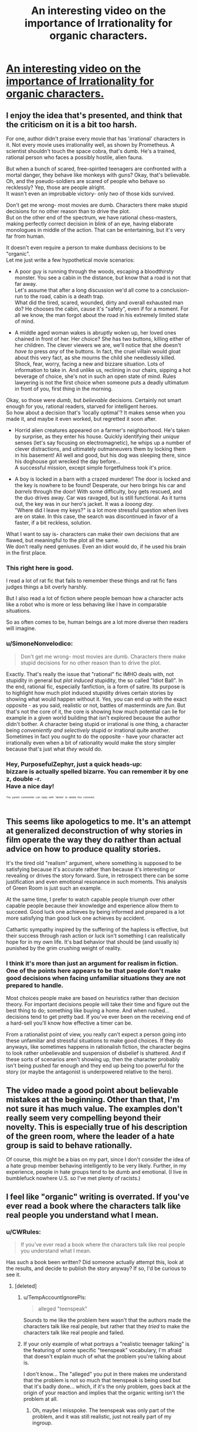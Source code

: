 #+TITLE: An interesting video on the importance of Irrationality for organic characters.

* [[https://youtu.be/5_y7G-PFBY4][An interesting video on the importance of Irrationality for organic characters.]]
:PROPERTIES:
:Score: 23
:DateUnix: 1525367613.0
:DateShort: 2018-May-03
:END:

** I enjoy the idea that's presented, and think that the criticism on it is a bit too harsh.

For one, author didn't praise every movie that has 'irrational' characters in it. Not every movie uses irrationality well, as shown by Prometheus. A scientist shouldn't touch the space cobra, that's dumb. He's a trained, rational person who faces a possibly hostile, alien fauna.

But when a bunch of scared, free-spirited teenagers are confronted with a mortal danger, they behave like monkeys with guns? Okay, that's believable. Oh, and the pseudo-soldiers are scared of people who behave so recklessly? Yep, those are people alright.\\
It wasn't even an improbable victory- only /two/ of those kids survived.

Don't get me wrong- most movies are dumb. Characters there make stupid decisions for no other reason than to drive the plot.\\
But on the other end of the spectrum, we have rational chess-masters, making perfectly correct decision in blink of an eye, having elaborate monologues in middle of the action. That can be entertaining, but it's very far from human.

It doesn't even require a person to make dumbass decisions to be "organic".\\
Let me just write a few hypothetical movie scenarios:

- A poor guy is running through the woods, escaping a bloodthirsty monster. You see a cabin in the distance, but know that a road is not that far away.\\
  Let's assume that after a long discussion we'd all come to a conclusion- run to the road, cabin is a death trap.\\
  What did the tired, scared, wounded, dirty and overall exhausted man do? He chooses the cabin, cause it's "safety", even if for a moment. For all we know, the man forgot about the road in his extremely limited state of mind.

- A middle aged woman wakes is abruptly woken up, her loved ones chained in front of her. Her choice? She has two buttons, killing either of her children. The clever viewers we are, we'll notice that she doesn't /have to/ press /any/ of the buttons. In fact, the cruel villain would gloat about this very fact, as she mourns the child she needlessly killed.\\
  Shock, fear, worry, facing a new and bizzare situation. Lots of information to take in. And unlike us, reclining in our chairs, sipping a hot beverage of choice, she's not in such an open state of mind. Rules lawyering is not the first choice when someone puts a deadly ultimatum in front of you, first thing in the morning.

Okay, so those were /dumb/, but /believable/ decisions. Certainly not smart enough for you, rational readers, starved for intelligent heroes.\\
So how about a decision that's 'locally optimal'? It makes sense when you made it, and maybe it even worked, but regretted it soon after.

- Horrid alien creatures appeared on a farmer's neighborhood. He's taken by surprise, as they enter his house. Quickly identifying their /unique/ senses (let's say focusing on electromagnetic), he whips up a number of clever distractions, and ultimately outmaneuvers them by locking them in his basement! All well and good, but his dog was sleeping there, since his doghouse got wrecked the day before...\\
  A successful mission, except simple forgetfulness took it's price.

- A boy is locked in a barn with a crazed murderer! The door is locked and the key is nowhere to be found! Desperate, our hero brings his car and /barrels/ through the door! With some difficulty, boy gets rescued, and the duo drives away. Car was ravaged, but is still functional. As it turns out, the key was in our hero's jacket. It was a /looong day/.\\
  "Where did I leave my keys?" is a lot more stressful question when lives are on stake. In this case, the search was discontinued in favor of a faster, if a bit reckless, solution.

What I want to say is- characters can make their own decisions that are flawed, but meaningful to the plot all the same.\\
We don't really need geniuses. Even an idiot would do, if he used his brain in the first place.
:PROPERTIES:
:Author: PurposefulZephyr
:Score: 30
:DateUnix: 1525427070.0
:DateShort: 2018-May-04
:END:

*** This right here is good.

I read a lot of rat fic that fails to remember these things and rat fic fans judges things a bit overly harshly.

But I also read a lot of fiction where people bemoan how a character acts like a robot who is more or less behaving like I have in comparable situations.

So as often comes to be, human beings are a lot more diverse then readers will imagine.
:PROPERTIES:
:Author: Nighzmarquls
:Score: 7
:DateUnix: 1525448618.0
:DateShort: 2018-May-04
:END:


*** u/SimoneNonvelodico:
#+begin_quote
  Don't get me wrong- most movies are dumb. Characters there make stupid decisions for no other reason than to drive the plot.
#+end_quote

Exactly. That's really the issue that "rational" fic IMHO deals with, not stupidity in general but /plot induced/ stupidity, the so called "Idiot Ball". In the end, rational fic, especially fanfiction, is a form of satire. Its purpose is to highlight how much plot induced stupidity drives certain stories by showing what would happen without it. Yes, you can end up with the exact opposite - as you said, realistic or not, battles of masterminds are /fun/. But that's not the core of it, the core is showing how much potential can lie for example in a given world building that isn't explored because the author didn't bother. A character being stupid or irrational is one thing, a character being /conveniently and selectively/ stupid or irrational quite another. Sometimes in fact you ought to do the opposite - have your character act irrationally even when a bit of rationality would make the story simpler because that's just what /they/ would do.
:PROPERTIES:
:Author: SimoneNonvelodico
:Score: 6
:DateUnix: 1525521024.0
:DateShort: 2018-May-05
:END:


*** Hey, PurposefulZephyr, just a quick heads-up:\\
*bizzare* is actually spelled *bizarre*. You can remember it by *one z, double -r*.\\
Have a nice day!

^{^{^{^{The}}}} ^{^{^{^{parent}}}} ^{^{^{^{commenter}}}} ^{^{^{^{can}}}} ^{^{^{^{reply}}}} ^{^{^{^{with}}}} ^{^{^{^{'delete'}}}} ^{^{^{^{to}}}} ^{^{^{^{delete}}}} ^{^{^{^{this}}}} ^{^{^{^{comment.}}}}
:PROPERTIES:
:Author: CommonMisspellingBot
:Score: 3
:DateUnix: 1525427079.0
:DateShort: 2018-May-04
:END:


** This seems like apologetics to me. It's an attempt at generalized deconstruction of why stories in film operate the way they do rather than actual advice on how to produce quality stories.

It's the tired old "realism" argument, where something is supposed to be satisfying because it's accurate rather than because it's interesting or revealing or drives the story forward. Sure, in retrospect there can be some justification and even emotional resonance in such moments. This analysis of Green Room is just such an example.

At the same time, I prefer to watch capable people triumph over other capable people because their knowledge and experience allow them to succeed. Good luck one achieves by being informed and prepared is a lot more satisfying than good luck one achieves by accident.

Cathartic sympathy inspired by the suffering of the hapless is effective, but their success through rash action or luck isn't something I can realistically hope for in my own life. It's bad behavior that should be (and usually is) punished by the grim crushing weight of reality.
:PROPERTIES:
:Author: Sparkwitch
:Score: 18
:DateUnix: 1525381970.0
:DateShort: 2018-May-04
:END:

*** I think it's more than just an argument for realism in fiction. One of the points here appears to be that people don't make good decisions when facing unfamiliar situations they are not prepared to handle.

Most choices people make are based on heuristics rather than decision theory. For important decisions people will take their time and figure out the best thing to do; something like buying a home. And when rushed... decisions tend to get pretty bad. If you've ever been on the receiving end of a hard-sell you'll know how effective a timer can be.

From a rationalist point of view, you really can't expect a person going into these unfamiliar and stressful situations to make good choices. If they do anyways, like sometimes happens in rationalish fiction, the character begins to look rather unbelievable and suspension of disbelief is shattered. And if these sorts of scenarios aren't showing up, then the character probably isn't being pushed far enough and they end up being too powerful for the story (or maybe the antagonist is underpowered relative to the hero).
:PROPERTIES:
:Author: ben_oni
:Score: 2
:DateUnix: 1525499625.0
:DateShort: 2018-May-05
:END:


** The video made a good point about believable mistakes at the beginning. Other than that, I'm not sure it has much value. The examples don't really seem very compelling beyond their novelty. This is especially true of his description of the green room, where the leader of a hate group is said to behave rationally.

Of course, this might be a bias on my part, since I don't consider the idea of a hate group member behaving intelligently to be very likely. Further, in my experience, people in hate groups tend to be dumb and emotional. (I live in bumblefuck nowhere U.S. so I've met plenty of racists.)
:PROPERTIES:
:Author: 1337_w0n
:Score: 3
:DateUnix: 1525401104.0
:DateShort: 2018-May-04
:END:


** I feel like "organic" writing is overrated. If you've ever read a book where the characters talk like real people you understand what I mean.
:PROPERTIES:
:Author: Makin-
:Score: 5
:DateUnix: 1525371844.0
:DateShort: 2018-May-03
:END:

*** u/CWRules:
#+begin_quote
  If you've ever read a book where the characters talk like real people you understand what I mean.
#+end_quote

Has such a book been written? Did someone actually attempt this, look at the results, and decide to publish the story anyway? If so, I'd be curious to see it.
:PROPERTIES:
:Author: CWRules
:Score: 3
:DateUnix: 1525372498.0
:DateShort: 2018-May-03
:END:

**** [deleted]
:PROPERTIES:
:Score: 0
:DateUnix: 1525372865.0
:DateShort: 2018-May-03
:END:

***** u/TempAccountIgnorePls:
#+begin_quote
  alleged "teenspeak"
#+end_quote

Sounds to me like the problem here wasn't that the authors made the characters talk like real people, but rather that they /tried/ to make the characters talk like real people and failed.
:PROPERTIES:
:Author: TempAccountIgnorePls
:Score: 12
:DateUnix: 1525377383.0
:DateShort: 2018-May-04
:END:


***** If your only example of what portrays a "realistic teenager talking" is the featuring of some specific "teenspeak" vocabulary, I'm afraid that doesn't explain much of what the problem you're talking about is.

I don't know... The "alleged" you put in there makes me understand that the problem is not so much that teenspeak is being used but that it's badly done... which, if it's the only problem, goes back at the origin of your reaction and implies that the organic writing isn't the problem at all.
:PROPERTIES:
:Author: ZeCatox
:Score: 5
:DateUnix: 1525375672.0
:DateShort: 2018-May-03
:END:

****** Oh, maybe I misspoke. The teenspeak was only part of the problem, and it was still realistic, just not really part of my ingroup.
:PROPERTIES:
:Author: Makin-
:Score: 2
:DateUnix: 1525375760.0
:DateShort: 2018-May-03
:END:
